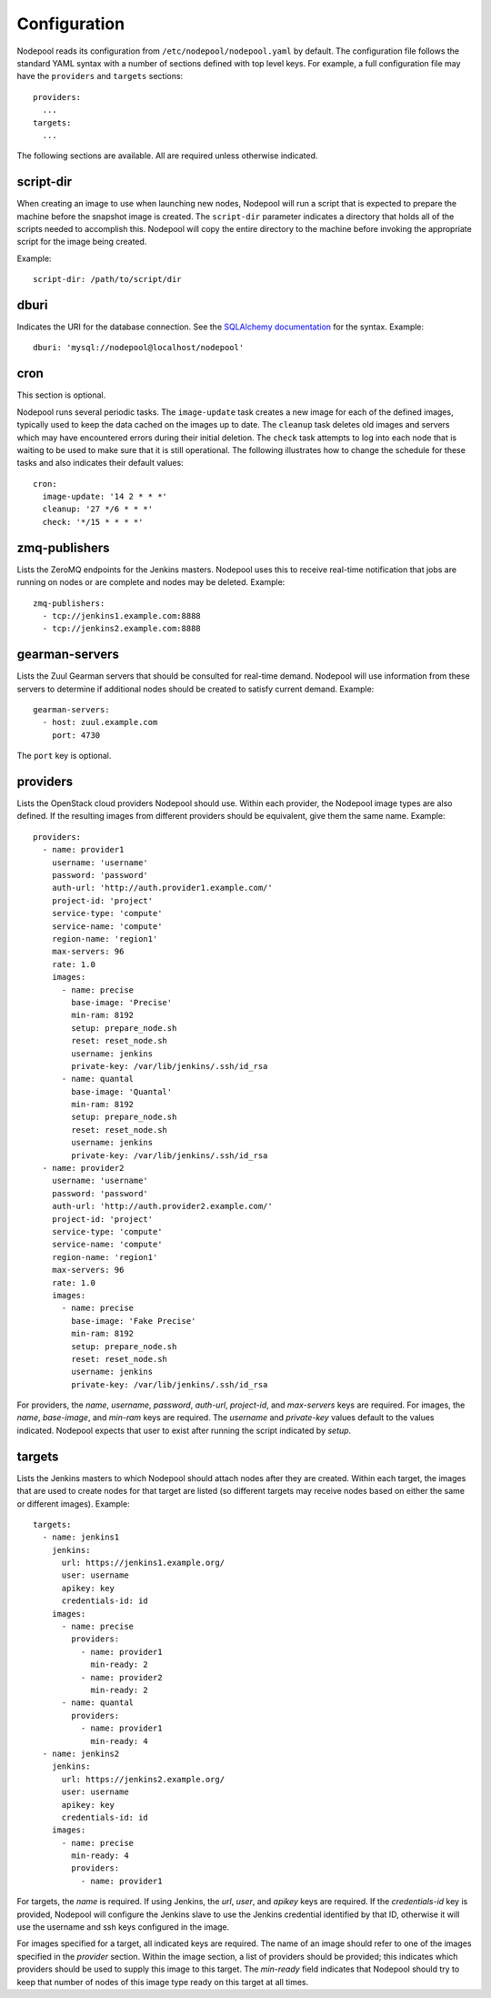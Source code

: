 .. _configuration:

Configuration
=============

Nodepool reads its configuration from ``/etc/nodepool/nodepool.yaml``
by default.  The configuration file follows the standard YAML syntax
with a number of sections defined with top level keys.  For example, a
full configuration file may have the ``providers`` and ``targets``
sections::

  providers:
    ...
  targets:
    ...

The following sections are available.  All are required unless
otherwise indicated.

script-dir
----------
When creating an image to use when launching new nodes, Nodepool will
run a script that is expected to prepare the machine before the
snapshot image is created.  The ``script-dir`` parameter indicates a
directory that holds all of the scripts needed to accomplish this.
Nodepool will copy the entire directory to the machine before invoking
the appropriate script for the image being created.

Example::

  script-dir: /path/to/script/dir

dburi
-----
Indicates the URI for the database connection.  See the `SQLAlchemy
documentation
<http://docs.sqlalchemy.org/en/latest/core/engines.html#database-urls>`_
for the syntax.  Example::

  dburi: 'mysql://nodepool@localhost/nodepool'

cron
----
This section is optional.

Nodepool runs several periodic tasks.  The ``image-update`` task
creates a new image for each of the defined images, typically used to
keep the data cached on the images up to date.  The ``cleanup`` task
deletes old images and servers which may have encountered errors
during their initial deletion.  The ``check`` task attempts to log
into each node that is waiting to be used to make sure that it is
still operational.  The following illustrates how to change the
schedule for these tasks and also indicates their default values::

  cron:
    image-update: '14 2 * * *'
    cleanup: '27 */6 * * *'
    check: '*/15 * * * *'

zmq-publishers
--------------
Lists the ZeroMQ endpoints for the Jenkins masters.  Nodepool uses
this to receive real-time notification that jobs are running on nodes
or are complete and nodes may be deleted.  Example::

  zmq-publishers:
    - tcp://jenkins1.example.com:8888
    - tcp://jenkins2.example.com:8888

gearman-servers
---------------
Lists the Zuul Gearman servers that should be consulted for real-time
demand.  Nodepool will use information from these servers to determine
if additional nodes should be created to satisfy current demand.
Example::

  gearman-servers:
    - host: zuul.example.com
      port: 4730

The ``port`` key is optional.

providers
---------

Lists the OpenStack cloud providers Nodepool should use.  Within each
provider, the Nodepool image types are also defined.  If the resulting
images from different providers should be equivalent, give them the
same name.  Example::

  providers:
    - name: provider1
      username: 'username'
      password: 'password'
      auth-url: 'http://auth.provider1.example.com/'
      project-id: 'project'
      service-type: 'compute'
      service-name: 'compute'
      region-name: 'region1'
      max-servers: 96
      rate: 1.0
      images:
        - name: precise
          base-image: 'Precise'
          min-ram: 8192
          setup: prepare_node.sh
          reset: reset_node.sh
          username: jenkins
          private-key: /var/lib/jenkins/.ssh/id_rsa
        - name: quantal
          base-image: 'Quantal'
          min-ram: 8192
          setup: prepare_node.sh
          reset: reset_node.sh
          username: jenkins
          private-key: /var/lib/jenkins/.ssh/id_rsa
    - name: provider2
      username: 'username'
      password: 'password'
      auth-url: 'http://auth.provider2.example.com/'
      project-id: 'project'
      service-type: 'compute'
      service-name: 'compute'
      region-name: 'region1'
      max-servers: 96
      rate: 1.0
      images:
        - name: precise
          base-image: 'Fake Precise'
          min-ram: 8192
          setup: prepare_node.sh
          reset: reset_node.sh
          username: jenkins
          private-key: /var/lib/jenkins/.ssh/id_rsa

For providers, the `name`, `username`, `password`, `auth-url`,
`project-id`, and `max-servers` keys are required.  For images, the
`name`, `base-image`, and `min-ram` keys are required.  The `username`
and `private-key` values default to the values indicated.  Nodepool
expects that user to exist after running the script indicated by
`setup`.

targets
-------

Lists the Jenkins masters to which Nodepool should attach nodes after
they are created.  Within each target, the images that are used to
create nodes for that target are listed (so different targets may
receive nodes based on either the same or different images).
Example::

  targets:
    - name: jenkins1
      jenkins:
        url: https://jenkins1.example.org/
        user: username
        apikey: key
        credentials-id: id
      images:
        - name: precise
          providers:
            - name: provider1
              min-ready: 2
            - name: provider2
              min-ready: 2
        - name: quantal
          providers:
            - name: provider1
              min-ready: 4
    - name: jenkins2
      jenkins:
        url: https://jenkins2.example.org/
        user: username
        apikey: key
        credentials-id: id
      images:
        - name: precise
          min-ready: 4
          providers:
            - name: provider1

For targets, the `name` is required.  If using Jenkins, the `url`,
`user`, and `apikey` keys are required.  If the `credentials-id` key
is provided, Nodepool will configure the Jenkins slave to use the
Jenkins credential identified by that ID, otherwise it will use the
username and ssh keys configured in the image.

For images specified for a target, all indicated keys are required.
The name of an image should refer to one of the images specified in
the `provider` section.  Within the image section, a list of providers
should be provided; this indicates which providers should be used to
supply this image to this target.  The `min-ready` field indicates
that Nodepool should try to keep that number of nodes of this image
type ready on this target at all times.

